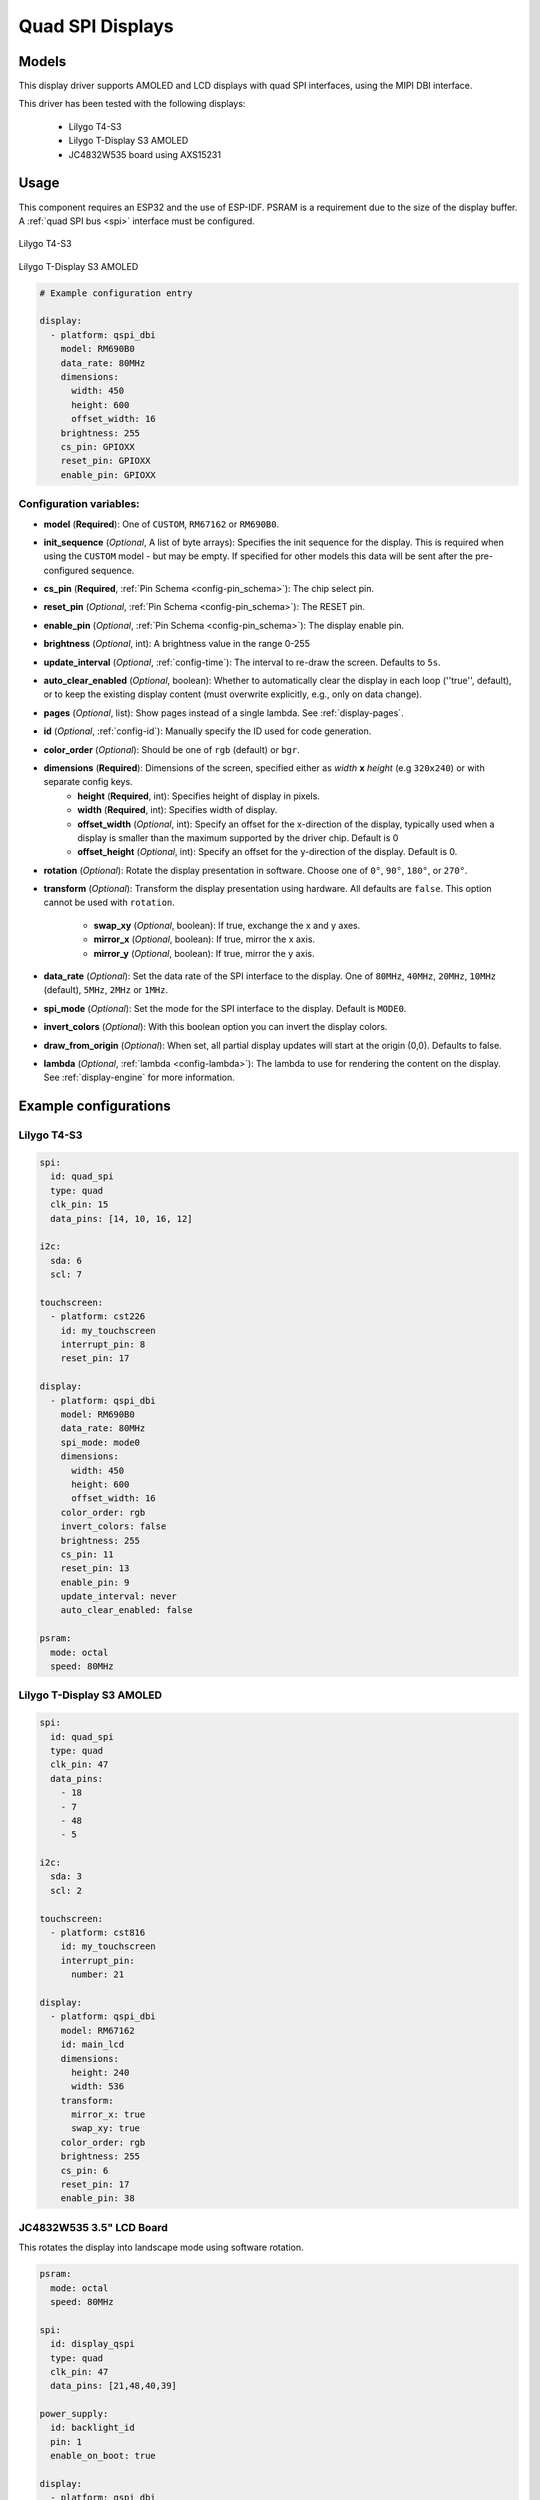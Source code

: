 Quad SPI Displays
=================

.. seo::
    :description: Instructions for setting up quad SPI displays.
    :image: t4-s3.jpg

.. _qspi_dbi:

Models
------
This display driver supports AMOLED and LCD displays with quad SPI interfaces, using the MIPI DBI interface.

This driver has been tested with the following displays:

  - Lilygo T4-S3
  - Lilygo T-Display S3 AMOLED
  - JC4832W535 board using AXS15231

Usage
-----
This component requires an ESP32 and the use of
ESP-IDF. PSRAM is a requirement due to the size of the display buffer. A :ref:`quad SPI bus <spi>` interface must be configured.

.. figure:: images/t4-s3.jpg
    :align: center
    :width: 75.0%

    Lilygo T4-S3

.. figure:: images/t-display-amoled.jpg
    :align: center
    :width: 75.0%

    Lilygo T-Display S3 AMOLED


.. code-block:: yaml

    # Example configuration entry

    display:
      - platform: qspi_dbi
        model: RM690B0
        data_rate: 80MHz
        dimensions:
          width: 450
          height: 600
          offset_width: 16
        brightness: 255
        cs_pin: GPIOXX
        reset_pin: GPIOXX
        enable_pin: GPIOXX


Configuration variables:
************************

- **model** (**Required**): One of ``CUSTOM``, ``RM67162`` or ``RM690B0``.
- **init_sequence** (*Optional*, A list of byte arrays): Specifies the init sequence for the display. This is required when using the ``CUSTOM`` model - but may be empty. If specified for other models this data will be sent after the pre-configured sequence.
- **cs_pin** (**Required**, :ref:`Pin Schema <config-pin_schema>`): The chip select pin.
- **reset_pin** (*Optional*, :ref:`Pin Schema <config-pin_schema>`): The RESET pin.
- **enable_pin** (*Optional*, :ref:`Pin Schema <config-pin_schema>`): The display enable pin.
- **brightness** (*Optional*, int): A brightness value in the range 0-255
- **update_interval** (*Optional*, :ref:`config-time`): The interval to re-draw the screen. Defaults to ``5s``.
- **auto_clear_enabled** (*Optional*, boolean): Whether to automatically clear the display in each loop (''true'', default),
  or to keep the existing display content (must overwrite explicitly, e.g., only on data change).
- **pages** (*Optional*, list): Show pages instead of a single lambda. See :ref:`display-pages`.
- **id** (*Optional*, :ref:`config-id`): Manually specify the ID used for code generation.
- **color_order** (*Optional*): Should be one of ``rgb`` (default) or ``bgr``.
- **dimensions** (**Required**): Dimensions of the screen, specified either as *width* **x** *height* (e.g ``320x240``) or with separate config keys.
    - **height** (**Required**, int): Specifies height of display in pixels.
    - **width** (**Required**, int): Specifies width of display.
    - **offset_width** (*Optional*, int): Specify an offset for the x-direction of the display, typically used when a display is smaller than the maximum supported by the driver chip. Default is 0
    - **offset_height** (*Optional*, int): Specify an offset for the y-direction of the display. Default is 0.

- **rotation** (*Optional*): Rotate the display presentation in software. Choose one of ``0°``, ``90°``, ``180°``, or ``270°``.
- **transform** (*Optional*): Transform the display presentation using hardware. All defaults are ``false``. This option cannot be used with ``rotation``.

   - **swap_xy** (*Optional*, boolean): If true, exchange the x and y axes.
   - **mirror_x** (*Optional*, boolean): If true, mirror the x axis.
   - **mirror_y** (*Optional*, boolean): If true, mirror the y axis.
- **data_rate** (*Optional*): Set the data rate of the SPI interface to the display. One of ``80MHz``, ``40MHz``, ``20MHz``, ``10MHz`` (default), ``5MHz``, ``2MHz`` or  ``1MHz``.
- **spi_mode** (*Optional*): Set the mode for the SPI interface to the display. Default is ``MODE0``.
- **invert_colors** (*Optional*): With this boolean option you can invert the display colors.
- **draw_from_origin** (*Optional*): When set, all partial display updates will start at the origin (0,0). Defaults to false.
- **lambda** (*Optional*, :ref:`lambda <config-lambda>`): The lambda to use for rendering the content on the display.
  See :ref:`display-engine` for more information.



Example configurations
----------------------


Lilygo T4-S3
************

.. code-block:: yaml

    spi:
      id: quad_spi
      type: quad
      clk_pin: 15
      data_pins: [14, 10, 16, 12]

    i2c:
      sda: 6
      scl: 7

    touchscreen:
      - platform: cst226
        id: my_touchscreen
        interrupt_pin: 8
        reset_pin: 17

    display:
      - platform: qspi_dbi
        model: RM690B0
        data_rate: 80MHz
        spi_mode: mode0
        dimensions:
          width: 450
          height: 600
          offset_width: 16
        color_order: rgb
        invert_colors: false
        brightness: 255
        cs_pin: 11
        reset_pin: 13
        enable_pin: 9
        update_interval: never
        auto_clear_enabled: false

    psram:
      mode: octal
      speed: 80MHz

Lilygo T-Display S3 AMOLED
**************************

.. code-block:: yaml

    spi:
      id: quad_spi
      type: quad
      clk_pin: 47
      data_pins:
        - 18
        - 7
        - 48
        - 5

    i2c:
      sda: 3
      scl: 2

    touchscreen:
      - platform: cst816
        id: my_touchscreen
        interrupt_pin:
          number: 21

    display:
      - platform: qspi_dbi
        model: RM67162
        id: main_lcd
        dimensions:
          height: 240
          width: 536
        transform:
          mirror_x: true
          swap_xy: true
        color_order: rgb
        brightness: 255
        cs_pin: 6
        reset_pin: 17
        enable_pin: 38


JC4832W535 3.5" LCD Board
*************************

This rotates the display into landscape mode using software rotation.

.. code-block:: yaml

    psram:
      mode: octal
      speed: 80MHz

    spi:
      id: display_qspi
      type: quad
      clk_pin: 47
      data_pins: [21,48,40,39]

    power_supply:
      id: backlight_id
      pin: 1
      enable_on_boot: true

    display:
      - platform: qspi_dbi
        model: axs15231
        data_rate: 40MHz
        dimensions:
          height: 480
          width: 320
        cs_pin:
          number: 45
          ignore_strapping_warning: true
        auto_clear_enabled: false
        update_interval: never
        init_sequence:

    i2c:
      sda: 4
      scl: 8

    touchscreen:
      platform: axs15231
      transform:
        swap_xy: true
        mirror_y: true


See Also
--------

- :doc:`index`
- :apiref:`qspi_dbi/qspi_dbi.h`
- :ghedit:`Edit`
